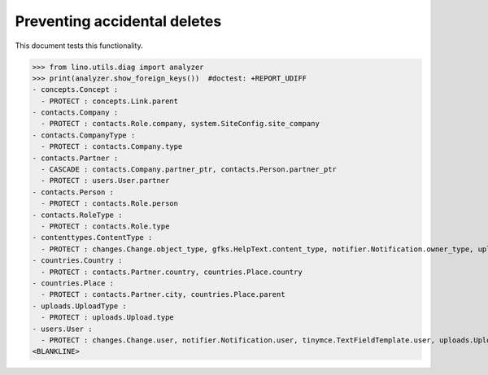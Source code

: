 .. _lino.tested.ddh:

=============================
Preventing accidental deletes
=============================

This document tests this functionality.


.. to run only this test:

    $ python setup.py test -s tests.DocsTests.test_ddh
    
    doctest init:

    >>> from __future__ import print_function
    >>> import os
    >>> os.environ['DJANGO_SETTINGS_MODULE'] = 'lino.projects.docs.settings.doctests'
    >>> from lino.api.doctest import *


>>> from lino.utils.diag import analyzer
>>> print(analyzer.show_foreign_keys())  #doctest: +REPORT_UDIFF
- concepts.Concept :
  - PROTECT : concepts.Link.parent
- contacts.Company :
  - PROTECT : contacts.Role.company, system.SiteConfig.site_company
- contacts.CompanyType :
  - PROTECT : contacts.Company.type
- contacts.Partner :
  - CASCADE : contacts.Company.partner_ptr, contacts.Person.partner_ptr
  - PROTECT : users.User.partner
- contacts.Person :
  - PROTECT : contacts.Role.person
- contacts.RoleType :
  - PROTECT : contacts.Role.type
- contenttypes.ContentType :
  - PROTECT : changes.Change.object_type, gfks.HelpText.content_type, notifier.Notification.owner_type, uploads.Upload.owner_type
- countries.Country :
  - PROTECT : contacts.Partner.country, countries.Place.country
- countries.Place :
  - PROTECT : contacts.Partner.city, countries.Place.parent
- uploads.UploadType :
  - PROTECT : uploads.Upload.type
- users.User :
  - PROTECT : changes.Change.user, notifier.Notification.user, tinymce.TextFieldTemplate.user, uploads.Upload.user, users.Authority.user
<BLANKLINE>
